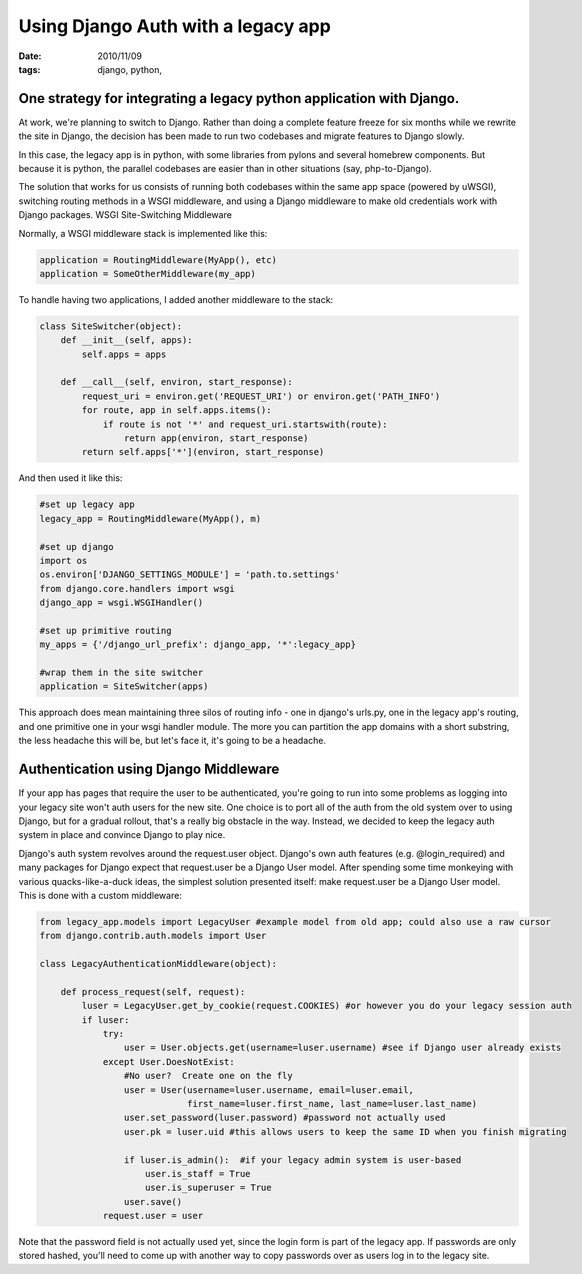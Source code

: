 Using Django Auth with a legacy app
###################################

:date: 2010/11/09
:tags: django, python, 

One strategy for integrating a legacy python application with Django.
=====================================================================

At work, we're planning to switch to Django.  Rather than doing a complete feature freeze for six months while we rewrite the site in Django, the decision has been made to run two codebases and migrate features to Django slowly.

In this case, the legacy app is in python, with some libraries from pylons and several homebrew components.  But because it is python, the parallel codebases are easier than in other situations (say, php-to-Django).

The solution that works for us consists of running both codebases within the same app space (powered by uWSGI), switching routing methods in a WSGI middleware, and using a Django middleware to make old credentials work with Django packages.
WSGI Site-Switching Middleware

Normally, a WSGI middleware stack is implemented like this:

.. code-block:: python

 application = RoutingMiddleware(MyApp(), etc)
 application = SomeOtherMiddleware(my_app)

To handle having two applications, I added another middleware to the stack:

.. code-block:: python

 class SiteSwitcher(object):
     def __init__(self, apps):
         self.apps = apps

     def __call__(self, environ, start_response):
         request_uri = environ.get('REQUEST_URI') or environ.get('PATH_INFO')
         for route, app in self.apps.items():
             if route is not '*' and request_uri.startswith(route):
                 return app(environ, start_response)
         return self.apps['*'](environ, start_response)

And then used it like this:

.. code-block:: python

 #set up legacy app
 legacy_app = RoutingMiddleware(MyApp(), m)

 #set up django
 import os
 os.environ['DJANGO_SETTINGS_MODULE'] = 'path.to.settings'
 from django.core.handlers import wsgi
 django_app = wsgi.WSGIHandler()

 #set up primitive routing
 my_apps = {'/django_url_prefix': django_app, '*':legacy_app}

 #wrap them in the site switcher
 application = SiteSwitcher(apps)

This approach does mean maintaining three silos of routing info - one in django's urls.py, one in the legacy app's routing, and one primitive one in your wsgi handler module.  The more you can partition the app domains with a short substring, the less headache this will be, but let's face it, it's going to be a headache.


Authentication using Django Middleware
======================================

If your app has pages that require the user to be authenticated, you're going to run into some problems as logging into your legacy site won't auth users for the new site.  One choice is to port all of the auth from the old system over to using Django, but for a gradual rollout, that's a really big obstacle in the way.  Instead, we decided to keep the legacy auth system in place and convince Django to play nice.

Django's auth system revolves around the request.user object.  Django's own auth features (e.g. @login_required) and many packages for Django expect that request.user be a Django User model.  After spending some time monkeying with various quacks-like-a-duck ideas, the simplest solution presented itself:  make request.user be a Django User model.  This is done with a custom middleware:

.. code-block:: python

 from legacy_app.models import LegacyUser #example model from old app; could also use a raw cursor
 from django.contrib.auth.models import User

 class LegacyAuthenticationMiddleware(object):
 
     def process_request(self, request):
         luser = LegacyUser.get_by_cookie(request.COOKIES) #or however you do your legacy session auth
         if luser:
             try:
                 user = User.objects.get(username=luser.username) #see if Django user already exists
             except User.DoesNotExist:
                 #No user?  Create one on the fly
                 user = User(username=luser.username, email=luser.email, 
                             first_name=luser.first_name, last_name=luser.last_name)
                 user.set_password(luser.password) #password not actually used
                 user.pk = luser.uid #this allows users to keep the same ID when you finish migrating
 
                 if luser.is_admin():  #if your legacy admin system is user-based
                     user.is_staff = True
                     user.is_superuser = True
                 user.save()
             request.user = user

 
Note that the password field is not actually used yet, since the login form is part of the legacy app.  If passwords are only stored hashed, you'll need to come up with another way to copy passwords over as users log in to the legacy site.

